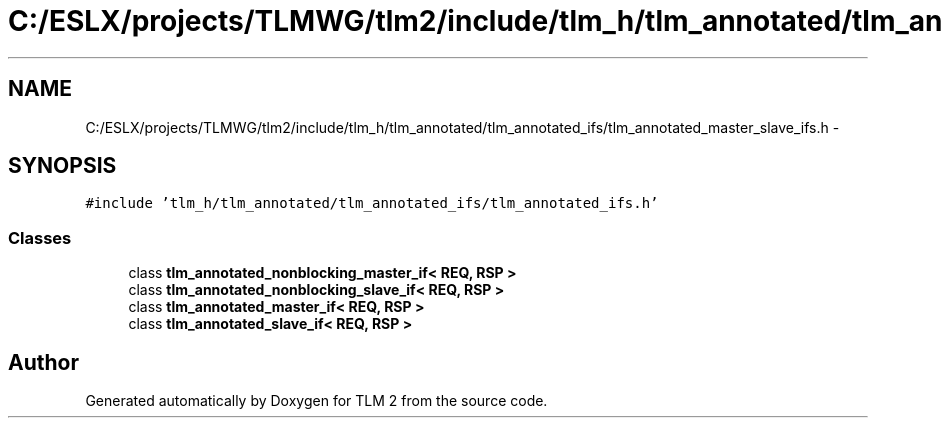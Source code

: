 .TH "C:/ESLX/projects/TLMWG/tlm2/include/tlm_h/tlm_annotated/tlm_annotated_ifs/tlm_annotated_master_slave_ifs.h" 3 "17 Oct 2007" "Version 1" "TLM 2" \" -*- nroff -*-
.ad l
.nh
.SH NAME
C:/ESLX/projects/TLMWG/tlm2/include/tlm_h/tlm_annotated/tlm_annotated_ifs/tlm_annotated_master_slave_ifs.h \- 
.SH SYNOPSIS
.br
.PP
\fC#include 'tlm_h/tlm_annotated/tlm_annotated_ifs/tlm_annotated_ifs.h'\fP
.br

.SS "Classes"

.in +1c
.ti -1c
.RI "class \fBtlm_annotated_nonblocking_master_if< REQ, RSP >\fP"
.br
.ti -1c
.RI "class \fBtlm_annotated_nonblocking_slave_if< REQ, RSP >\fP"
.br
.ti -1c
.RI "class \fBtlm_annotated_master_if< REQ, RSP >\fP"
.br
.ti -1c
.RI "class \fBtlm_annotated_slave_if< REQ, RSP >\fP"
.br
.in -1c
.SH "Author"
.PP 
Generated automatically by Doxygen for TLM 2 from the source code.
